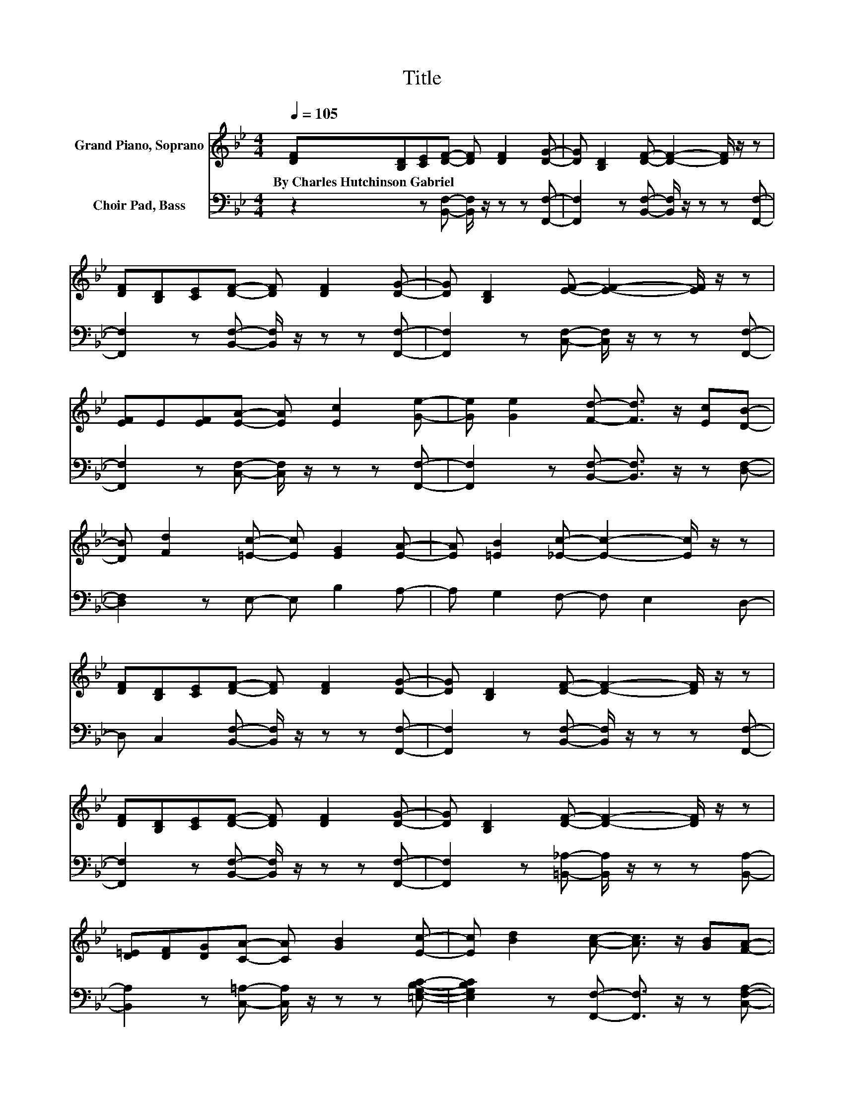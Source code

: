 X:1
T:Title
%%score 1 2
L:1/8
Q:1/4=105
M:4/4
K:Bb
V:1 treble nm="Grand Piano, Soprano"
V:2 bass nm="Choir Pad, Bass"
V:1
 [DF][B,D][CE][DF]- [DF] [DF]2 [DG]- | [DG] [B,D]2 [DF]- [DF]2- [DF]/ z/ z | %2
w: By~Charles~Hutchinson~Gabriel * * * * * *||
 [DF][B,D][CE][DF]- [DF] [DF]2 [DG]- | [DG] [B,D]2 [EF]- [EF]2- [EF]/ z/ z | %4
w: ||
 [EF]E[EF][EA]- [EA] [Ec]2 [Ge]- | [Ge] [Ge]2 [Fd]- [Fd]3/2 z/ [Ec][DB]- | %6
w: ||
 [DB] [Fd]2 [=Ec]- [Ec] [EG]2 [EA]- | [EA] [=EB]2 [_Ec]- [Ec]2- [Ec]/ z/ z | %8
w: ||
 [DF][B,D][CE][DF]- [DF] [DF]2 [DG]- | [DG] [B,D]2 [DF]- [DF]2- [DF]/ z/ z | %10
w: ||
 [DF][B,D][CE][DF]- [DF] [DF]2 [DG]- | [DG] [B,D]2 [DF]- [DF]2- [DF]/ z/ z | %12
w: ||
 [D=E][DF][DG][CA]- [CA] [GB]2 [Ec]- | [Ec] [Bd]2 [Ac]- [Ac]3/2 z/ [GB][FA]- | %14
w: ||
 [FA] [FA]2 [=Ec]- [Ec] [DB]2 [CA]- | [CA] [B,G]2 [A,F]- [A,F]4- | %16
w: ||
 [A,F]A/B/- B/c/[Fd]- [Fd] [Fd]2 [Fd]- | [Fd] [Fd]2 [Fd]- [Fd]2 [Ec][DB]- | %18
w: ||
 [DB]3 [DF]- [DF] [DF]2 [DG]- | [DG] [B,D]2 [DF]- [DF]3 [CE]- | %20
w: ||
 [CE]F/A/- A/c/[Ae]- [Ae] [Ae]2 [Ge]- | [Ge] [Ge]2 [Ge]- [Ge]2 [Fd][Ec]- | %22
w: ||
 [Ec]3 [EA]- [EA] [EB]2 [EG]- | [EG] [EA]2 [_DG]- [DG]3 [=DF]- | %24
w: ||
 [DF]A/B/- B/c/[Fd]- [Fd] [Fd]2 [Fd]- | [Fd] [Fd]2 [Fd]- [Fd]2 [Ec][DB]- | %26
w: ||
 [DB]F/B/- B/c/[Fd]- [Fd] [Fd]2 [Fd]- | [Fd] [Fd]2 [Ge]- [Ge]2 [Gd][Gc]- | %28
w: ||
 [Gc]E/G/- G/c/[GB]- [GB] [GB]2 B | ABc[Fd]- [Fd] [Fd]2 d | FBd[Af]- [Af] [Ge]2 [Fd]- | %31
w: |||
 [Fd] [Ec]2 [DB]- [DB]4- | [DB]4 z4 |] %33
w: ||
V:2
 z2 z [B,,F,]- [B,,F,]/ z/ z z [F,,F,]- | [F,,F,]2 z [B,,F,]- [B,,F,]/ z/ z z [F,,F,]- | %2
 [F,,F,]2 z [B,,F,]- [B,,F,]/ z/ z z [F,,F,]- | [F,,F,]2 z [C,F,]- [C,F,]/ z/ z z [F,,F,]- | %4
 [F,,F,]2 z [C,F,]- [C,F,]/ z/ z z [F,,F,]- | [F,,F,]2 z [B,,F,]- [B,,F,]3/2 z/ z [D,F,]- | %6
 [D,F,]2 z E,- E, B,2 A,- | A, G,2 F,- F, E,2 D,- | D, C,2 [B,,F,]- [B,,F,]/ z/ z z [F,,F,]- | %9
 [F,,F,]2 z [B,,F,]- [B,,F,]/ z/ z z [F,,F,]- | [F,,F,]2 z [B,,F,]- [B,,F,]/ z/ z z [F,,F,]- | %11
 [F,,F,]2 z [=B,,_A,]- [B,,A,]/ z/ z z [B,,A,]- | [B,,A,]2 z [C,=A,]- [C,A,]/ z/ z z [=E,G,B,C]- | %13
 [E,G,B,C]2 z [F,,F,]- [F,,F,]3/2 z/ z [C,F,A,]- | %14
 [C,F,A,]2 z [C,,C,]- [C,,C,]/ z/ z z [=E,G,B,C]- | [E,G,B,C]2 z [F,A,]- [F,A,] _E,2 D,- | %16
 D, C,2 [B,,B,]- [B,,B,] [B,,B,]2 [B,,B,]- | [B,,B,] [B,,B,]2 [B,,B,]- [B,,B,]2 [B,,B,][B,,B,]- | %18
 [B,,B,]2 z [B,,B,]- [B,,B,] [B,,B,]2 [B,,B,]- | [B,,B,] [B,,B,]2 [C,F,A,]- [C,F,A,]3 [F,A,]- | %20
 [F,A,]2 z [F,C]- [F,C] [F,C]2 [F,C]- | [F,C] [F,C]2 [F,A,]- [F,A,]2 [F,B,][F,A,]- | %22
 [F,A,]2 z [F,C]- [F,C] [F,C]2 [F,C]- | [F,C] [F,A,]2 [B,,B,]- [B,,B,]3 [B,,F,B,]- | %24
 [B,,F,B,] D,2 [B,,B,]- [B,,B,] [B,,B,]2 [B,,B,]- | %25
 [B,,B,] [B,,B,]2 [B,,B,]- [B,,B,]2 [B,,B,][B,,B,]- | [B,,B,]2 z [G,=B,]- [G,B,] [G,B,]2 [G,B,]- | %27
 [G,B,] [G,=B,]2 [C,C]- [C,C]2 [D,B,][E,C]- | [E,C]2 z [=E,_D]- [E,D] .[E,D]3 | %29
 z2 z [F,B,]- [F,B,] .[F,B,]3 | z2 z [F,C]- [F,C] [F,C]2 [F,A,]- | %31
 [F,A,] [F,A,]2 [B,,B,]- [B,,B,]4- | [B,,B,]4 z4 |] %33

